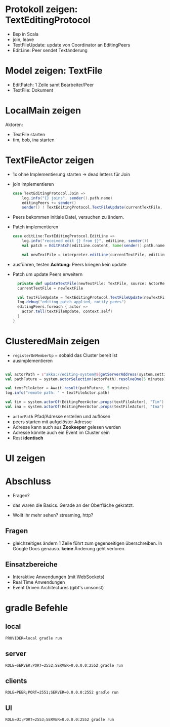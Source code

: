 
* Protokoll zeigen: TextEditingProtocol
- Bsp in Scala
- join, leave
- TextFileUpdate: update von Coordinator an EditingPeers
- EditLine: Peer sendet Textänderung
* Model zeigen: TextFile
- EditPatch: 1 Zeile samt Bearbeiter/Peer
- TextFile: Dokument

* LocalMain zeigen
Aktoren:
- TextFile starten
- tim, bob, ina starten

* TextFileActor zeigen
- 1x ohne Implementierung starten -> dead letters für Join
- join implementieren
  #+begin_src scala
  case TextEditingProtocol.Join =>
      log.info("{} joins", sender().path.name)
      editingPeers += sender()
      sender() ! TextEditingProtocol.TextFileUpdate(currentTextFile, self)
  #+end_src
- Peers bekommen initiale Datei, versuchen zu ändern.
- Patch implementieren
  #+begin_src scala
  case editLine:TextEditingProtocol.EditLine =>
      log.info("received edit {} from {}", editLine, sender())
      val patch = EditPatch(editLine.content, Some(sender().path.name))

      val newTextFile = interpreter.editLine(currentTextFile, editLine.lineNo, patch)
  #+end_src
- ausführen, testen
  *Achtung:* Peers kriegen kein update

- Patch um update Peers erweitern
  #+begin_src scala
    private def updateTextFile(newTextFile: TextFile, source: ActorRef): Unit = {
    currentTextFile = newTextFile

    val textFileUpdate = TextEditingProtocol.TextFileUpdate(newTextFile, source)
    log.debug("editing patch applied, notify peers")
    editingPeers.foreach { actor =>
      actor.tell(textFileUpdate, context.self)
    }
  }
  #+end_src

* ClusteredMain zeigen
- =registerOnMemberUp= = sobald das Cluster bereit ist
- ausimplementieren
#+begin_src scala

    val actorPath = s"akka://editing-system@${getServerAddress(system.settings)}/user/$coordinatorName"
    val pathFuture = system.actorSelection(actorPath).resolveOne(5 minutes)

    val textFileActor = Await.result(pathFuture, 5 minutes)
    log.info("remote path: " + textFileActor.path)

    val tim = system.actorOf(EditingPeerActor.props(textFileActor), "Tim")
    val ina = system.actorOf(EditingPeerActor.props(textFileActor), "Ina")
#+end_src

- =actorPath= Pfad/Adresse erstellen und auflösen
- peers starten mit aufgelöster Adresse
- Adresse kann auch aus *Zookeeper* gelesen werden
- Adresse könnte auch ein Event im Cluster sein
- Rest *identisch*

* UI zeigen

* Abschluss
- Fragen?

- das waren die Basics. Gerade an der Oberfläche gekratzt.
- Wollt ihr mehr sehen? streaming, http?

** Fragen
- gleichzeitiges ändern 1 Zeile führt zum gegenseitigen überschreiben. In Google Docs genauso.
  *keine* Änderung geht verloren.

** Einsatzbereiche
- Interaktive Anwendungen (mit WebSockets)
- Real Time Anwendungen
- Event Driven Architectures (gibt's umsonst)

* gradle Befehle
** local
   #+begin_src
   PROVIDER=local gradle run
   #+end_src

** server
   #+begin_src
   ROLE=SERVER;PORT=2552;SERVER=0.0.0.0:2552 gradle run
   #+end_src
** clients
   #+begin_src
   ROLE=PEER;PORT=2551;SERVER=0.0.0.0:2552 gradle run
   #+end_src
** UI
   #+begin_src
   ROLE=UI;PORT=2553;SERVER=0.0.0.0:2552 gradle run
   #+end_src
